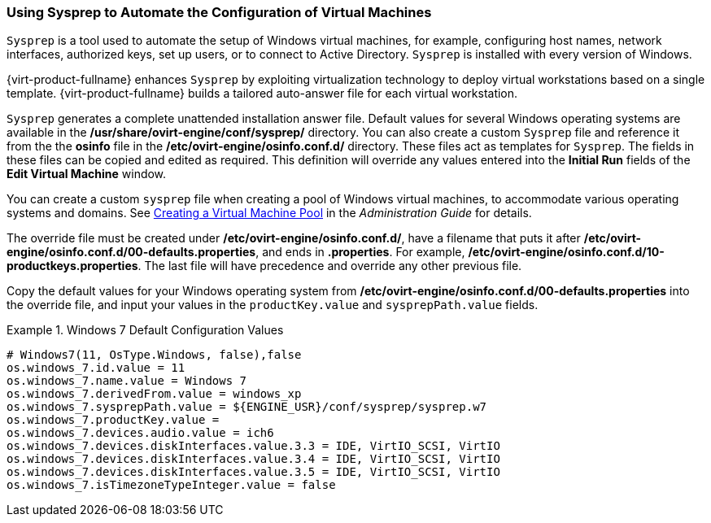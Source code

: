[[Using_Sysprep_to_Automate_the_Configuration_of_Virtual_Machines]]
=== Using Sysprep to Automate the Configuration of Virtual Machines

`Sysprep` is a tool used to automate the setup of Windows virtual machines, for example, configuring host names, network interfaces, authorized keys, set up users, or to connect to Active Directory. `Sysprep` is installed with every version of Windows.

{virt-product-fullname} enhances `Sysprep` by exploiting virtualization technology to deploy virtual workstations based on a single template. {virt-product-fullname} builds a tailored auto-answer file for each virtual workstation.

`Sysprep` generates a complete unattended installation answer file. Default values for several Windows operating systems are available in the */usr/share/ovirt-engine/conf/sysprep/* directory. You can also create a custom `Sysprep` file and reference it from the the *osinfo* file in the */etc/ovirt-engine/osinfo.conf.d/* directory. These files act as templates for `Sysprep`. The fields in these files can be copied and edited as required. This definition will override any values entered into the *Initial Run* fields of the *Edit Virtual Machine* window.

You can create a custom `sysprep` file when creating a pool of Windows virtual machines, to accommodate various operating systems and domains. See link:{URL_virt_product_docs}{URL_format}administration_guide/index#Creating_a_VM_Pool[Creating a Virtual Machine Pool] in the _Administration Guide_ for details.

The override file must be created under */etc/ovirt-engine/osinfo.conf.d/*, have a filename that puts it after */etc/ovirt-engine/osinfo.conf.d/00-defaults.properties*, and ends in *.properties*. For example, */etc/ovirt-engine/osinfo.conf.d/10-productkeys.properties*. The last file will have precedence and override any other previous file.

Copy the default values for your Windows operating system from */etc/ovirt-engine/osinfo.conf.d/00-defaults.properties* into the override file, and input your values in the `productKey.value` and `sysprepPath.value` fields.

.Windows 7 Default Configuration Values
====
			 
[source,terminal]
----
# Windows7(11, OsType.Windows, false),false
os.windows_7.id.value = 11
os.windows_7.name.value = Windows 7
os.windows_7.derivedFrom.value = windows_xp
os.windows_7.sysprepPath.value = ${ENGINE_USR}/conf/sysprep/sysprep.w7
os.windows_7.productKey.value =
os.windows_7.devices.audio.value = ich6
os.windows_7.devices.diskInterfaces.value.3.3 = IDE, VirtIO_SCSI, VirtIO
os.windows_7.devices.diskInterfaces.value.3.4 = IDE, VirtIO_SCSI, VirtIO
os.windows_7.devices.diskInterfaces.value.3.5 = IDE, VirtIO_SCSI, VirtIO
os.windows_7.isTimezoneTypeInteger.value = false

----

====